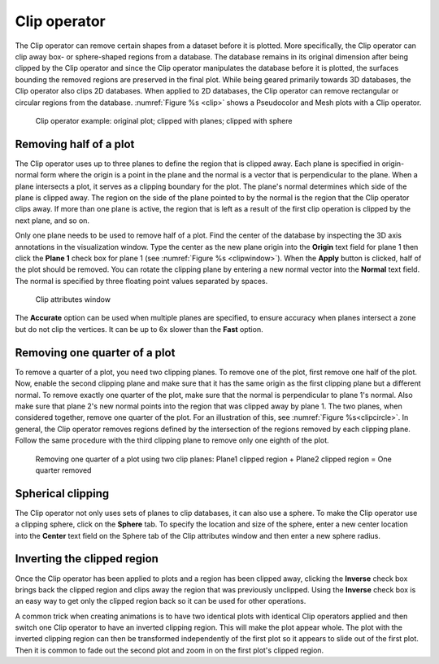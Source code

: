 .. _Clip operator:

Clip operator
~~~~~~~~~~~~~

The Clip operator can remove certain shapes from a dataset before it is plotted.
More specifically, the Clip operator can clip away box- or sphere-shaped regions
from a database. The database remains in its original dimension after being 
clipped by the Clip operator and since the Clip operator manipulates the 
database before it is plotted, the surfaces bounding the removed regions are 
preserved in the final plot. While being geared primarily towards 3D databases, 
the Clip operator also clips 2D databases. When applied to 2D databases, the 
Clip operator can remove rectangular or circular regions from the database.
:numref:`Figure %s <clip>` shows a Pseudocolor and Mesh plots with a Clip 
operator.

.. _clip:

.. figure:: images/clip.png
   :width: 100%

   Clip operator example: original plot; clipped with planes; clipped with sphere 

Removing half of a plot
"""""""""""""""""""""""

The Clip operator uses up to three planes to define the region that is clipped 
away. Each plane is specified in origin-normal form where the origin is a point
in the plane and the normal is a vector that is perpendicular to the plane. 
When a plane intersects a plot, it serves as a clipping boundary for the plot. 
The plane's normal determines which side of the plane is clipped away. The 
region on the side of the plane pointed to by the normal is the region that the 
Clip operator clips away. If more than one plane is active, the region that is 
left as a result of the first clip operation is clipped by the next plane, and 
so on.

Only one plane needs to be used to remove half of a plot. Find the center of 
the database by inspecting the 3D axis annotations in the visualization window. 
Type the center as the new plane origin into the **Origin** text field for 
plane 1 then click the **Plane 1** check box for plane 1 (see 
:numref:`Figure %s <clipwindow>`). When the **Apply** button is clicked, half 
of the plot should be removed. You can rotate the clipping plane by entering a 
new normal vector into the **Normal** text field. The normal is specified by 
three floating point values separated by spaces.

.. _clipwindow:

.. figure:: images/clipwindow.png
   :width: 100%

   Clip attributes window 

The **Accurate** option can be used when multiple planes are specified, to 
ensure accuracy when planes intersect a zone but do not clip the vertices. 
It can be up to 6x slower than the **Fast** option.

Removing one quarter of a plot
""""""""""""""""""""""""""""""

To remove a quarter of a plot, you need two clipping planes. To remove one of 
the plot, first remove one half of the plot. Now, enable the second clipping 
plane and make sure that it has the same origin as the first clipping plane but 
a different normal. To remove exactly one quarter of the plot, make sure that 
the normal is perpendicular to plane 1's normal. Also make sure that plane 2's 
new normal points into the region that was clipped away by plane 1. The two 
planes, when considered together, remove one quarter of the plot. For an 
illustration of this, see :numref:`Figure %s<clipcircle>`. In general, the Clip 
operator removes regions defined by the intersection of the regions removed by 
each clipping plane. Follow the same procedure with the third clipping plane to 
remove only one eighth of the plot.

.. _clipcircle:

.. figure:: images/clipcircle.png
   :width: 100%

   Removing one quarter of a plot using two clip planes: Plane1 clipped region + Plane2 clipped region = One quarter removed

Spherical clipping
""""""""""""""""""

The Clip operator not only uses sets of planes to clip databases, it can also 
use a sphere. To make the Clip operator use a clipping sphere, click on the 
**Sphere** tab. To specify the location and size of the sphere, enter a new 
center location into the **Center** text field on the Sphere tab of the Clip 
attributes window and then enter a new sphere radius.

Inverting the clipped region
""""""""""""""""""""""""""""

Once the Clip operator has been applied to plots and a region has been clipped 
away, clicking the **Inverse** check box brings back the clipped region and 
clips away the region that was previously unclipped. Using the **Inverse** 
check box is an easy way to get only the clipped region back so it can be used 
for other operations.  

A common trick when creating animations is to have two identical plots with 
identical Clip operators applied and then switch one Clip operator to have an 
inverted clipping region. This will make the plot appear whole. The plot with 
the inverted clipping region can then be transformed independently of the first 
plot so it appears to slide out of the first plot. Then it is common to fade 
out the second plot and zoom in on the first plot's clipped region.  
